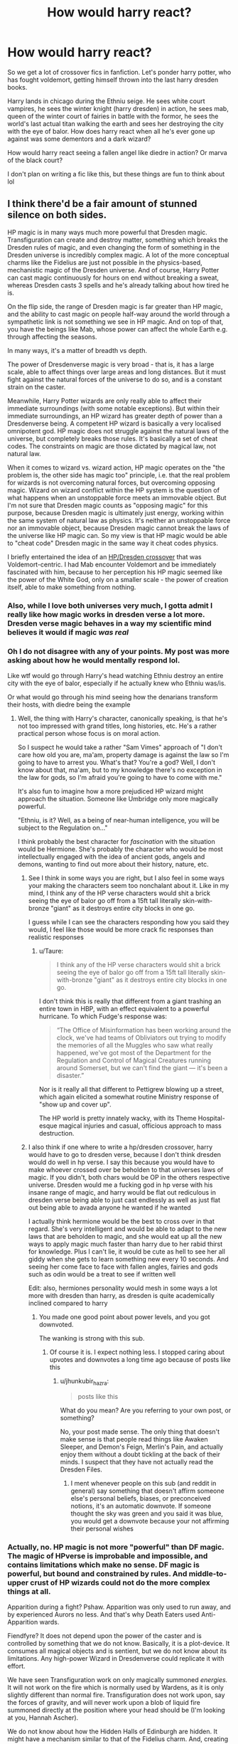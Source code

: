 #+TITLE: How would harry react?

* How would harry react?
:PROPERTIES:
:Author: CommodorNorrington
:Score: 3
:DateUnix: 1615604524.0
:DateShort: 2021-Mar-13
:FlairText: Discussion
:END:
So we get a lot of crossover fics in fanfiction. Let's ponder harry potter, who has fought voldemort, getting himself thrown into the last harry dresden books.

Harry lands in chicago during the Ethniu seige. He sees white court vampires, he sees the winter knight (harry dresden) in action, he sees mab, queen of the winter court of fairies in battle with the formor, he sees the world's last actual titan walking the earth and sees her destroying the city with the eye of balor. How does harry react when all he's ever gone up against was some dementors and a dark wizard?

How would harry react seeing a fallen angel like diedre in action? Or marva of the black court?

I don't plan on writing a fic like this, but these things are fun to think about lol


** I think there'd be a fair amount of stunned silence on both sides.

HP magic is in many ways much more powerful that Dresden magic. Transfiguration can create and destroy matter, something which breaks the Dresden rules of magic, and even changing the form of something in the Dresden universe is incredibly complex magic. A lot of the more conceptual charms like the Fidelius are just not possible in the physics-based, mechanistic magic of the Dresden universe. And of course, Harry Potter can cast magic continuously for hours on end without breaking a sweat, whereas Dresden casts 3 spells and he's already talking about how tired he is.

On the flip side, the range of Dresden magic is far greater than HP magic, and the ability to cast magic on people half-way around the world through a sympathetic link is not something we see in HP magic. And on top of that, you have the beings like Mab, whose power can affect the whole Earth e.g. through affecting the seasons.

In many ways, it's a matter of breadth vs depth.

The power of Dresdenverse magic is very broad - that is, it has a large scale, able to affect things over large areas and long distances. But it must fight against the natural forces of the universe to do so, and is a constant strain on the caster.

Meanwhile, Harry Potter wizards are only really able to affect their immediate surroundings (with some notable exceptions). But within their immediate surroundings, an HP wizard has greater depth of power than a Dresdenverse being. A competent HP wizard is basically a very localised omnipotent god. HP magic does not struggle against the natural laws of the universe, but completely breaks those rules. It's basically a set of cheat codes. The constraints on magic are those dictated by magical law, not natural law.

When it comes to wizard vs. wizard action, HP magic operates on the "the problem is, the other side has magic too" principle, i.e. that the real problem for wizards is not overcoming natural forces, but overcoming opposing magic. Wizard on wizard conflict within the HP system is the question of what happens when an unstoppable force meets an immovable object. But I'm not sure that Dresden magic counts as "opposing magic" for this purpose, because Dresden magic is ultimately just energy, working within the same system of natural law as physics. It's neither an unstoppable force nor an immovable object, because Dresden magic cannot break the laws of the universe like HP magic can. So my view is that HP magic would be able to "cheat code" Dresden magic in the same way it cheat codes physics.

I briefly entertained the idea of an [[https://www.fanfiction.net/s/10781800/4/False-Starts][HP/Dresden crossover]] that was Voldemort-centric. I had Mab encounter Voldemort and be immediately fascinated with him, because to her perception his HP magic seemed like the power of the White God, only on a smaller scale - the power of creation itself, able to make something from nothing.
:PROPERTIES:
:Author: Taure
:Score: 14
:DateUnix: 1615625388.0
:DateShort: 2021-Mar-13
:END:

*** Also, while I love both universes very much, I gotta admit I really like how magic works in dresden verse a lot more. Dresden verse magic behaves in a way my scientific mind believes it would if magic /was real/
:PROPERTIES:
:Author: CommodorNorrington
:Score: 3
:DateUnix: 1615626017.0
:DateShort: 2021-Mar-13
:END:


*** Oh I do not disagree with any of your points. My post was more asking about how he would mentally respond lol.

Like wtf would go through Harry's head watching Ethniu destroy an entire city with the eye of balor, especially if he actually knew who Ethniu was/is.

Or what would go through his mind seeing how the denarians transform their hosts, with diedre being the example
:PROPERTIES:
:Author: CommodorNorrington
:Score: 3
:DateUnix: 1615625844.0
:DateShort: 2021-Mar-13
:END:

**** Well, the thing with Harry's character, canonically speaking, is that he's not too impressed with grand titles, long histories, etc. He's a rather practical person whose focus is on moral action.

So I suspect he would take a rather "Sam Vimes" approach of "I don't care how old you are, ma'am, property damage is against the law so I'm going to have to arrest you. What's that? You're a god? Well, I don't know about that, ma'am, but to my knowledge there's no exception in the law for gods, so I'm afraid you're going to have to come with me."

It's also fun to imagine how a more prejudiced HP wizard might approach the situation. Someone like Umbridge only more magically powerful.

"Ethniu, is it? Well, as a being of near-human intelligence, you will be subject to the Regulation on..."

I think probably the best character for /fascination/ with the situation would be Hermione. She's probably the character who would be most intellectually engaged with the idea of ancient gods, angels and demons, wanting to find out more about their history, nature, etc.
:PROPERTIES:
:Author: Taure
:Score: 11
:DateUnix: 1615626219.0
:DateShort: 2021-Mar-13
:END:

***** See I think in some ways you are right, but I also feel in some ways your making the characters seem too nonchalant about it. Like in my mind, I think any of the HP verse characters would shit a brick seeing the eye of balor go off from a 15ft tall literally skin-with-bronze "giant" as it destroys entire city blocks in one go.

I guess while I can see the characters responding how you said they would, I feel like those would be more crack fic responses than realistic responses
:PROPERTIES:
:Author: CommodorNorrington
:Score: 3
:DateUnix: 1615626449.0
:DateShort: 2021-Mar-13
:END:

****** u/Taure:
#+begin_quote
  I think any of the HP verse characters would shit a brick seeing the eye of balor go off from a 15ft tall literally skin-with-bronze "giant" as it destroys entire city blocks in one go.
#+end_quote

I don't think this is really that different from a giant trashing an entire town in HBP, with an effect equivalent to a powerful hurricane. To which Fudge's response was:

#+begin_quote
  “The Office of Misinformation has been working around the clock, we've had teams of Obliviators out trying to modify the memories of all the Muggles who saw what really happened, we've got most of the Department for the Regulation and Control of Magical Creatures running around Somerset, but we can't find the giant --- it's been a disaster.”
#+end_quote

Nor is it really all that different to Pettigrew blowing up a street, which again elicited a somewhat routine Ministry response of "show up and cover up".

The HP world is pretty innately wacky, with its Theme Hospital-esque magical injuries and casual, officious approach to mass destruction.
:PROPERTIES:
:Author: Taure
:Score: 10
:DateUnix: 1615627179.0
:DateShort: 2021-Mar-13
:END:


***** I also think if one where to write a hp/dresden crossover, harry would have to go to dresden verse, because I don't think dresden would do well in hp verse. I say this because you would have to make whoever crossed over be beholden to that universes laws of magic. If you didn't, both chars would be OP in the others respective universe. Dresden would me a fucking god in hp verse with his insane range of magic, and harry would be flat out rediculous in dresden verse being able to just cast endlessly as well as just flat out being able to avada anyone he wanted if he wanted

I actually think hermione would be the best to cross over in that regard. She's very intelligent and would be able to adapt to the new laws that are beholden to magic, and she would eat up all the new ways to apply magic much faster than harry due to her rabid thirst for knowledge. Plus I can't lie, it would be cute as hell to see her all giddy when she gets to learn something new every 10 seconds. And seeing her come face to face with fallen angles, fairies and gods such as odin would be a treat to see if written well

Edit: also, hermiones personality would mesh in some ways a lot more with dresden than harry, as dresden is quite academically inclined compared to harry
:PROPERTIES:
:Author: CommodorNorrington
:Score: 0
:DateUnix: 1615627500.0
:DateShort: 2021-Mar-13
:END:

****** You made one good point about power levels, and you got downvoted.

The wanking is strong with this sub.
:PROPERTIES:
:Author: jhunkubir_hazra
:Score: 1
:DateUnix: 1618542619.0
:DateShort: 2021-Apr-16
:END:

******* Of course it is. I expect nothing less. I stopped caring about upvotes and downvotes a long time ago because of posts like this
:PROPERTIES:
:Author: CommodorNorrington
:Score: 2
:DateUnix: 1618542753.0
:DateShort: 2021-Apr-16
:END:

******** u/jhunkubir_hazra:
#+begin_quote
  posts like this
#+end_quote

What do you mean? Are you referring to your own post, or something?

No, your post made sense. The only thing that doesn't make sense is that people read things like Awaken Sleeper, and Demon's Feign, Merlin's Pain, and actually enjoy them without a doubt tickling at the back of their minds. I suspect that they have not actually read the Dresden Files.
:PROPERTIES:
:Author: jhunkubir_hazra
:Score: 1
:DateUnix: 1618543574.0
:DateShort: 2021-Apr-16
:END:

********* I ment whenever people on this sub (and reddit in general) say something that doesn't affirm someone else's personal beliefs, biases, or preconceived notions, it's an automatic downvote. If someone thought the sky was green and you said it was blue, you would get a downvote because your not affirming their personal wishes
:PROPERTIES:
:Author: CommodorNorrington
:Score: 2
:DateUnix: 1618544472.0
:DateShort: 2021-Apr-16
:END:


*** Actually, no. HP magic is not more "powerful" than DF magic. The magic of HPverse is improbable and impossible, and contains limitations which make no sense. DF magic is powerful, but bound and constrained by rules. And middle-to-upper crust of HP wizards could not do the more complex things at all.

Apparition during a fight? Pshaw. Apparition was only used to run away, and by experienced Aurors no less. And that's why Death Eaters used Anti-Apparition wards.

Fiendfyre? It does not depend upon the power of the caster and is controlled by something that we do not know. Basically, it is a plot-device. It consumes all magical objects and is sentient, but we do not know about its limitations. Any high-power Wizard in Dresdenverse could replicate it with effort.

We have seen Transfiguration work on only magically summoned /energies./ It will not work on the fire which is normally used by Wardens, as it is only slightly different than normal fire. Transfiguration does not work upon, say the forces of gravity, and will never work upon a blob of liquid fire summoned directly at the position where your head should be (I'm looking at you, Hannah Ascher).

We do not know about how the Hidden Halls of Edinburgh are hidden. It might have a mechanism similar to that of the Fidelius charm. And, creating a Ward to ward off hundreds of Red Court Vampires and Outsiders (which are literally Lovecraftian horrors) at just a moment's notice, is a feat which Dumbledore, Voldemort, or Grindelwald, even with the help of the Deathstick can scarcely hope to replicate.

Any person who caused the Krakatoa explosion, or the Tunguska event, I'm going to consider to be more powerful than a person who couldn't even take over a school of teenagers, even with all of Magical Britain's resources at hand.
:PROPERTIES:
:Author: jhunkubir_hazra
:Score: 1
:DateUnix: 1618542533.0
:DateShort: 2021-Apr-16
:END:


** Honestly, I'm not sure whether the Battle Grounds would be the best place to have Potter drop into the Dresden-verse.

There's a lot of interesting ideas, though--the Knights of the Cross for example. Michael would be disgusted with Fudge.

And I'd pay through the nose to see Mad-Eye Moody interact with the Blackstaff.
:PROPERTIES:
:Author: CryptidGrimnoir
:Score: 4
:DateUnix: 1615645619.0
:DateShort: 2021-Mar-13
:END:

*** Oh I was just brainstorming how they would react, not that battlegrounds would be the best place to insert them.

With that said, you are right, blackstaff and madeye interaction would be awesome. But then again so would dresden and madeye lol
:PROPERTIES:
:Author: CommodorNorrington
:Score: 1
:DateUnix: 1615658735.0
:DateShort: 2021-Mar-13
:END:

**** Hell, Moody and anybody would be absolute gold.
:PROPERTIES:
:Author: 4sleeveraincoat
:Score: 1
:DateUnix: 1615750552.0
:DateShort: 2021-Mar-14
:END:

***** Can you imagine mad eye and murphy interacting lol. Or better yet, mad eye and lara
:PROPERTIES:
:Author: CommodorNorrington
:Score: 1
:DateUnix: 1615750939.0
:DateShort: 2021-Mar-14
:END:

****** Oh man I was JUST thinking of that, Murphy and Mad-eye would be comedic perfection. I really want to see this now, damn.
:PROPERTIES:
:Author: 4sleeveraincoat
:Score: 1
:DateUnix: 1615751213.0
:DateShort: 2021-Mar-14
:END:

******* If I was even half ass good at comedy writing I would try, but I suck at it lol
:PROPERTIES:
:Author: CommodorNorrington
:Score: 1
:DateUnix: 1615752290.0
:DateShort: 2021-Mar-14
:END:


** What'd happen if Harry "I won't stun a person cos then he might die" Potter got dropped in the middle of that shitshow? He'd likely get absolutely wrecked very, very quickly. It's just a bad spot to throw him into, honestly. Maybe if he was around in that world a bit more and time to adapt to it, etc, he'd manage to do something.

The two versees don't really interact well, either. You can't have them existing side-by-side, which means you'll need to grab HP and throw him into DF, or vice versa. Then the difference in magic systems might be fun, but since there are so few actual DF stories with... you know, a story, it might be better to just write that. xD
:PROPERTIES:
:Author: Zeelthor
:Score: 1
:DateUnix: 1615827616.0
:DateShort: 2021-Mar-15
:END:

*** u/CommodorNorrington:
#+begin_quote
  since there are so few actual DF stories with... you know, a story
#+end_quote

While I agree with your main body, this quote I just can't agree with. I have read all 16 or 17 dresden books, multiple times, each one absolutely has a story. The mistake your making is that dresden files as a while is one giant story. While potter books have more individual story identity, dresden files are all smaller story arcs that all tie into one giant story arc. Every single book in dresden files so far is leading to the BAT (big armageddon trilogy), where as potter stories are more individualistic. Another thing to point out is the dresden books feed off the previous book in the series a lot more than the potter books do. The potter books, as a whole have minimal impact on the next book on the series, where as the dresden files books are extremely dependant on the events of previous books. When you look at it this way, you see that dresden files is really a singular story split thus far into 17 volumes with 6 more on the way if we include the BAT.
:PROPERTIES:
:Author: CommodorNorrington
:Score: 1
:DateUnix: 1615830939.0
:DateShort: 2021-Mar-15
:END:

**** I was refering to fanfics.
:PROPERTIES:
:Author: Zeelthor
:Score: 1
:DateUnix: 1615835621.0
:DateShort: 2021-Mar-15
:END:

***** Ohhh my apologies then. I thought you were talking about the canon dresden books lol
:PROPERTIES:
:Author: CommodorNorrington
:Score: 1
:DateUnix: 1615836661.0
:DateShort: 2021-Mar-15
:END:

****** Oh hell no. Those are awesome. :D I'm just a tad annoyed that 99% of the fics are weird crossovers or slash. Or crossovers with slash. xD
:PROPERTIES:
:Author: Zeelthor
:Score: 1
:DateUnix: 1615839001.0
:DateShort: 2021-Mar-15
:END:

******* I don't know what with slash means
:PROPERTIES:
:Author: CommodorNorrington
:Score: 1
:DateUnix: 1615843828.0
:DateShort: 2021-Mar-16
:END:

******** Ignorance is bliss.
:PROPERTIES:
:Author: Zeelthor
:Score: 1
:DateUnix: 1615844182.0
:DateShort: 2021-Mar-16
:END:

********* Really though what does the slash mean?
:PROPERTIES:
:Author: CommodorNorrington
:Score: 1
:DateUnix: 1615844234.0
:DateShort: 2021-Mar-16
:END:

********** I'm surprised you're in HP fanfic and don't know. It's just guy on guy pairings. For DF it's primarily Dresden/Marcone, but there's a concerning amount of Dresden/Thomas, too. Nothing wrong with gay characters obviously, but 99% of the time it's wildly out of character.
:PROPERTIES:
:Author: Zeelthor
:Score: 1
:DateUnix: 1615844600.0
:DateShort: 2021-Mar-16
:END:

*********** I don't mind female female pairings, but I do steer clear of male male pairings lol. Nothing against gays, I just like woman and therefore there is nothing for me to enjoy in a male gay pairing
:PROPERTIES:
:Author: CommodorNorrington
:Score: 1
:DateUnix: 1615853447.0
:DateShort: 2021-Mar-16
:END:
